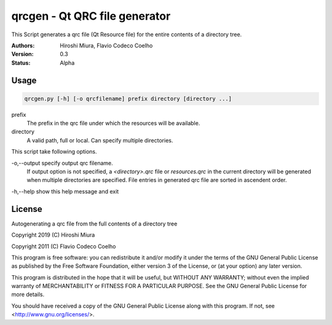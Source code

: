 ==============================
qrcgen - Qt QRC file generator
==============================

This Script generates a qrc file (Qt Resource file) for the entire contents of a directory tree.

:Authors: Hiroshi Miura, Flavio Codeco Coelho
:Version: 0.3
:Status: Alpha


Usage
=====

.. code-block::

    qrcgen.py [-h] [-o qrcfilename] prefix directory [directory ...]


prefix
    The prefix in the qrc file under which the resources will be available.

directory
    A valid path, full or local. Can specify multiple directories.


This script take following options.

-o,--output    specify output qrc filename.
    If output option is not specified, a `<directory>.qrc` file or `resources.qrc` in the current directory
    will be generated when multiple directories are specified.
    File entries in generated qrc file are sorted in ascendent order.

-h,--help  show this help message and exit


License
=======


Autogenerating a qrc file from the full contents of a directory tree

Copyright 2019 (C) Hiroshi Miura

Copyright 2011 (C) Flavio Codeco Coelho

This program is free software: you can redistribute it and/or modify
it under the terms of the GNU General Public License as published by
the Free Software Foundation, either version 3 of the License, or
(at your option) any later version.

This program is distributed in the hope that it will be useful,
but WITHOUT ANY WARRANTY; without even the implied warranty of
MERCHANTABILITY or FITNESS FOR A PARTICULAR PURPOSE.  See the
GNU General Public License for more details.

You should have received a copy of the GNU General Public License
along with this program.  If not, see <http://www.gnu.org/licenses/>.
